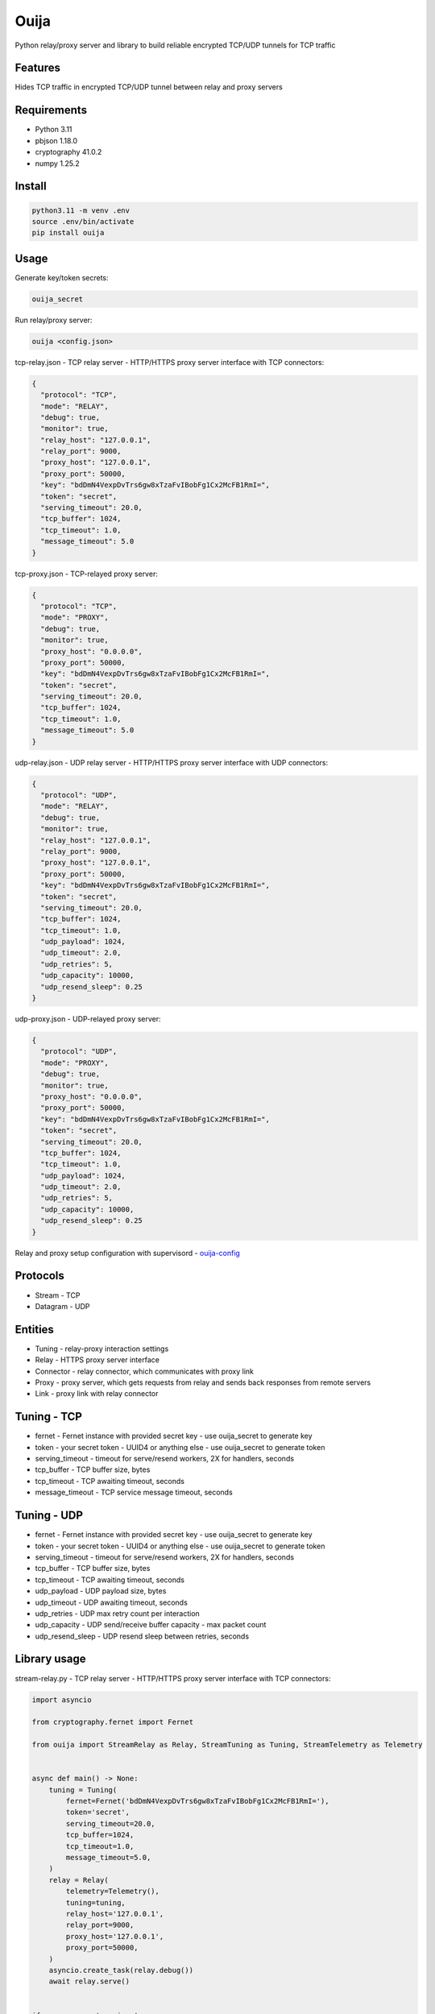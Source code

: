 Ouija
=====

Python relay/proxy server and library to build reliable encrypted TCP/UDP tunnels for TCP traffic

|pypi|

.. |pypi| image:: https://badge.fury.io/py/ouija.svg
    :target: https://badge.fury.io/py/ouija
    :alt: pypi version

Features
--------

Hides TCP traffic in encrypted TCP/UDP tunnel between relay and proxy servers

.. image:: https://raw.githubusercontent.com/neurophant/ouija/main/ouija.png
    :alt: TCP/UDP tunneling
    :width: 800

Requirements
------------

* Python 3.11
* pbjson 1.18.0
* cryptography 41.0.2
* numpy 1.25.2

Install
-------

.. code-block:: bash

    python3.11 -m venv .env
    source .env/bin/activate
    pip install ouija

Usage
-----

Generate key/token secrets:

.. code-block:: bash

    ouija_secret

Run relay/proxy server:

.. code-block:: bash

    ouija <config.json>

tcp-relay.json - TCP relay server - HTTP/HTTPS proxy server interface with TCP connectors:

.. code-block:: json

    {
      "protocol": "TCP",
      "mode": "RELAY",
      "debug": true,
      "monitor": true,
      "relay_host": "127.0.0.1",
      "relay_port": 9000,
      "proxy_host": "127.0.0.1",
      "proxy_port": 50000,
      "key": "bdDmN4VexpDvTrs6gw8xTzaFvIBobFg1Cx2McFB1RmI=",
      "token": "secret",
      "serving_timeout": 20.0,
      "tcp_buffer": 1024,
      "tcp_timeout": 1.0,
      "message_timeout": 5.0
    }

tcp-proxy.json - TCP-relayed proxy server:

.. code-block:: json

    {
      "protocol": "TCP",
      "mode": "PROXY",
      "debug": true,
      "monitor": true,
      "proxy_host": "0.0.0.0",
      "proxy_port": 50000,
      "key": "bdDmN4VexpDvTrs6gw8xTzaFvIBobFg1Cx2McFB1RmI=",
      "token": "secret",
      "serving_timeout": 20.0,
      "tcp_buffer": 1024,
      "tcp_timeout": 1.0,
      "message_timeout": 5.0
    }

udp-relay.json - UDP relay server - HTTP/HTTPS proxy server interface with UDP connectors:

.. code-block:: json

    {
      "protocol": "UDP",
      "mode": "RELAY",
      "debug": true,
      "monitor": true,
      "relay_host": "127.0.0.1",
      "relay_port": 9000,
      "proxy_host": "127.0.0.1",
      "proxy_port": 50000,
      "key": "bdDmN4VexpDvTrs6gw8xTzaFvIBobFg1Cx2McFB1RmI=",
      "token": "secret",
      "serving_timeout": 20.0,
      "tcp_buffer": 1024,
      "tcp_timeout": 1.0,
      "udp_payload": 1024,
      "udp_timeout": 2.0,
      "udp_retries": 5,
      "udp_capacity": 10000,
      "udp_resend_sleep": 0.25
    }

udp-proxy.json - UDP-relayed proxy server:

.. code-block:: json

    {
      "protocol": "UDP",
      "mode": "PROXY",
      "debug": true,
      "monitor": true,
      "proxy_host": "0.0.0.0",
      "proxy_port": 50000,
      "key": "bdDmN4VexpDvTrs6gw8xTzaFvIBobFg1Cx2McFB1RmI=",
      "token": "secret",
      "serving_timeout": 20.0,
      "tcp_buffer": 1024,
      "tcp_timeout": 1.0,
      "udp_payload": 1024,
      "udp_timeout": 2.0,
      "udp_retries": 5,
      "udp_capacity": 10000,
      "udp_resend_sleep": 0.25
    }

Relay and proxy setup configuration with supervisord - `ouija-config <https://github.com/neurophant/ouija-config>`_

Protocols
---------

* Stream - TCP
* Datagram - UDP

Entities
--------

* Tuning - relay-proxy interaction settings
* Relay - HTTPS proxy server interface
* Connector - relay connector, which communicates with proxy link
* Proxy - proxy server, which gets requests from relay and sends back responses from remote servers
* Link - proxy link with relay connector

Tuning - TCP
------------

* fernet - Fernet instance with provided secret key - use ouija_secret to generate key
* token - your secret token - UUID4 or anything else - use ouija_secret to generate token
* serving_timeout - timeout for serve/resend workers, 2X for handlers, seconds
* tcp_buffer - TCP buffer size, bytes
* tcp_timeout - TCP awaiting timeout, seconds
* message_timeout - TCP service message timeout, seconds

Tuning - UDP
------------

* fernet - Fernet instance with provided secret key - use ouija_secret to generate key
* token - your secret token - UUID4 or anything else - use ouija_secret to generate token
* serving_timeout - timeout for serve/resend workers, 2X for handlers, seconds
* tcp_buffer - TCP buffer size, bytes
* tcp_timeout - TCP awaiting timeout, seconds
* udp_payload - UDP payload size, bytes
* udp_timeout - UDP awaiting timeout, seconds
* udp_retries - UDP max retry count per interaction
* udp_capacity - UDP send/receive buffer capacity - max packet count
* udp_resend_sleep - UDP resend sleep between retries, seconds

Library usage
-------------

stream-relay.py - TCP relay server - HTTP/HTTPS proxy server interface with TCP connectors:

.. code-block:: python

    import asyncio

    from cryptography.fernet import Fernet

    from ouija import StreamRelay as Relay, StreamTuning as Tuning, StreamTelemetry as Telemetry


    async def main() -> None:
        tuning = Tuning(
            fernet=Fernet('bdDmN4VexpDvTrs6gw8xTzaFvIBobFg1Cx2McFB1RmI='),
            token='secret',
            serving_timeout=20.0,
            tcp_buffer=1024,
            tcp_timeout=1.0,
            message_timeout=5.0,
        )
        relay = Relay(
            telemetry=Telemetry(),
            tuning=tuning,
            relay_host='127.0.0.1',
            relay_port=9000,
            proxy_host='127.0.0.1',
            proxy_port=50000,
        )
        asyncio.create_task(relay.debug())
        await relay.serve()


    if __name__ == '__main__':
        loop = asyncio.get_event_loop()
        loop.run_until_complete(main())
        loop.run_forever()

stream-proxy.py - TCP-relayed proxy server:

.. code-block:: python

    import asyncio

    from cryptography.fernet import Fernet

    from ouija import StreamProxy as Proxy, StreamTelemetry as Telemetry, StreamTuning as Tuning


    async def main() -> None:
        tuning = Tuning(
            fernet=Fernet('bdDmN4VexpDvTrs6gw8xTzaFvIBobFg1Cx2McFB1RmI='),
            token='secret',
            serving_timeout=20.0,
            tcp_buffer=1024,
            tcp_timeout=1.0,
            message_timeout=5.0,
        )
        proxy = Proxy(
            telemetry=Telemetry(),
            tuning=tuning,
            proxy_host='0.0.0.0',
            proxy_port=50000,
        )
        asyncio.create_task(proxy.debug())
        await proxy.serve()


    if __name__ == '__main__':
        loop = asyncio.get_event_loop()
        loop.run_until_complete(main())
        loop.run_forever()

datagram-relay.py - UDP relay server - HTTPS proxy server interface with UDP connectors:

.. code-block:: python

    import asyncio

    from cryptography.fernet import Fernet

    from ouija import DatagramRelay as Relay, DatagramTuning as Tuning, DatagramTelemetry as Telemetry


    async def main() -> None:
        tuning = Tuning(
            fernet=Fernet('bdDmN4VexpDvTrs6gw8xTzaFvIBobFg1Cx2McFB1RmI='),
            token='secret',
            serving_timeout=20.0,
            tcp_buffer=1024,
            tcp_timeout=1.0,
            udp_payload=1024,
            udp_timeout=2.0,
            udp_retries=5,
            udp_capacity=10000,
            udp_resend_sleep=0.1,
        )
        relay = Relay(
            telemetry=Telemetry(),
            tuning=tuning,
            relay_host='127.0.0.1',
            relay_port=9000,
            proxy_host='127.0.0.1',
            proxy_port=50000,
        )
        asyncio.create_task(relay.debug())
        await relay.serve()


    if __name__ == '__main__':
        loop = asyncio.get_event_loop()
        loop.run_until_complete(main())
        loop.run_forever()

datagram-proxy.py - UDP-relayed proxy server:

.. code-block:: python

    import asyncio

    from cryptography.fernet import Fernet

    from ouija import DatagramProxy as Proxy, DatagramTelemetry as Telemetry, DatagramTuning as Tuning


    async def main() -> None:
        tuning = Tuning(
            fernet=Fernet('bdDmN4VexpDvTrs6gw8xTzaFvIBobFg1Cx2McFB1RmI='),
            token='secret',
            serving_timeout=20.0,
            tcp_buffer=1024,
            tcp_timeout=1.0,
            udp_payload=1024,
            udp_timeout=2.0,
            udp_retries=5,
            udp_capacity=10000,
            udp_resend_sleep=0.1,
        )
        proxy = Proxy(
            telemetry=Telemetry(),
            tuning=tuning,
            proxy_host='0.0.0.0',
            proxy_port=50000,
        )
        asyncio.create_task(proxy.debug())
        await proxy.serve()


    if __name__ == '__main__':
        loop = asyncio.get_event_loop()
        loop.run_until_complete(main())
        loop.run_forever()

Tests
-----

.. code-block:: bash

    pytest --cov-report html:htmlcov --cov=ouija tests/
